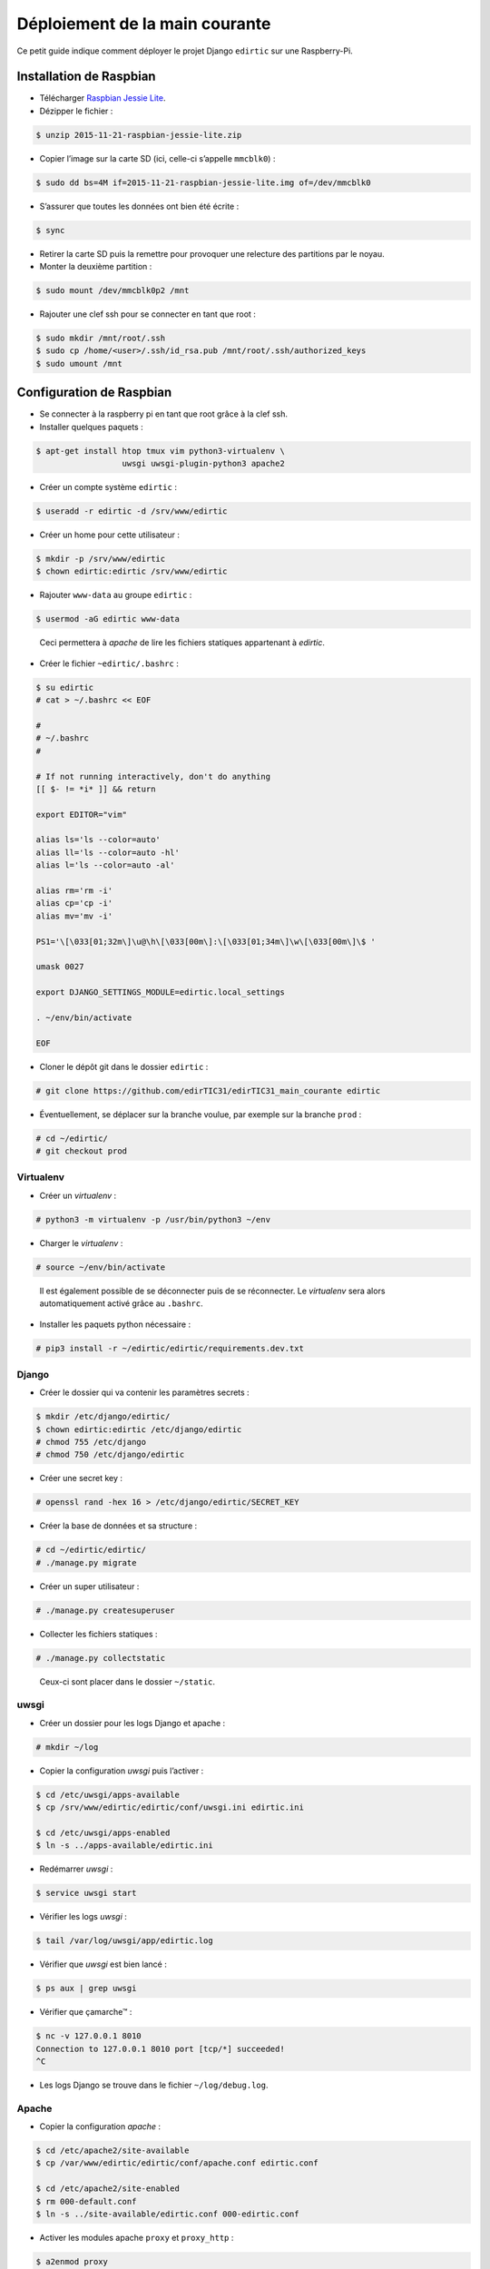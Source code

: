 Déploiement de la main courante
===============================

Ce petit guide indique comment déployer le projet Django ``edirtic`` sur une Raspberry-Pi.

Installation de Raspbian
------------------------

* Télécharger `Raspbian Jessie Lite <https://downloads.raspberrypi.org/raspbian_lite_latest>`_.
* Dézipper le fichier :

.. code::

    $ unzip 2015-11-21-raspbian-jessie-lite.zip

* Copier l’image sur la carte SD (ici, celle-ci s’appelle ``mmcblk0``) :

.. code::

    $ sudo dd bs=4M if=2015-11-21-raspbian-jessie-lite.img of=/dev/mmcblk0

* S’assurer que toutes les données ont bien été écrite :

.. code::

    $ sync

* Retirer la carte SD puis la remettre pour provoquer une relecture des partitions par le noyau.

* Monter la deuxième partition :

.. code::

    $ sudo mount /dev/mmcblk0p2 /mnt

* Rajouter une clef ssh pour se connecter en tant que root :

.. code::

    $ sudo mkdir /mnt/root/.ssh
    $ sudo cp /home/<user>/.ssh/id_rsa.pub /mnt/root/.ssh/authorized_keys
    $ sudo umount /mnt


Configuration de Raspbian
-------------------------

* Se connecter à la raspberry pi en tant que root grâce à la clef ssh.

* Installer quelques paquets :

.. code::

    $ apt-get install htop tmux vim python3-virtualenv \
                      uwsgi uwsgi-plugin-python3 apache2

* Créer un compte système ``edirtic`` :

.. code::

    $ useradd -r edirtic -d /srv/www/edirtic

* Créer un home pour cette utilisateur :

.. code::

    $ mkdir -p /srv/www/edirtic
    $ chown edirtic:edirtic /srv/www/edirtic

* Rajouter ``www-data`` au groupe ``edirtic`` :

.. code::

    $ usermod -aG edirtic www-data

..

 Ceci permettera à *apache* de lire les fichiers statiques appartenant à *edirtic*.

* Créer le fichier ``~edirtic/.bashrc`` :

.. code::

    $ su edirtic
    # cat > ~/.bashrc << EOF

    #
    # ~/.bashrc
    #

    # If not running interactively, don't do anything
    [[ $- != *i* ]] && return

    export EDITOR="vim"

    alias ls='ls --color=auto'
    alias ll='ls --color=auto -hl'
    alias l='ls --color=auto -al'

    alias rm='rm -i'
    alias cp='cp -i'
    alias mv='mv -i'

    PS1='\[\033[01;32m\]\u@\h\[\033[00m\]:\[\033[01;34m\]\w\[\033[00m\]\$ '

    umask 0027

    export DJANGO_SETTINGS_MODULE=edirtic.local_settings

    . ~/env/bin/activate

    EOF

* Cloner le dépôt git dans le dossier ``edirtic`` :

.. code::

    # git clone https://github.com/edirTIC31/edirTIC31_main_courante edirtic

* Éventuellement, se déplacer sur la branche voulue, par exemple sur la branche ``prod`` :

.. code::

    # cd ~/edirtic/
    # git checkout prod

Virtualenv
``````````

* Créer un *virtualenv* :

.. code::

    # python3 -m virtualenv -p /usr/bin/python3 ~/env

* Charger le *virtualenv* :

.. code::

    # source ~/env/bin/activate

..

 Il est également possible de se déconnecter puis de se réconnecter.
 Le *virtualenv* sera alors automatiquement activé grâce au ``.bashrc``.

* Installer les paquets python nécessaire :

.. code::

    # pip3 install -r ~/edirtic/edirtic/requirements.dev.txt

Django
``````

* Créer le dossier qui va contenir les paramètres secrets :

.. code::

    $ mkdir /etc/django/edirtic/
    $ chown edirtic:edirtic /etc/django/edirtic
    # chmod 755 /etc/django
    # chmod 750 /etc/django/edirtic

* Créer une secret key :

.. code::

    # openssl rand -hex 16 > /etc/django/edirtic/SECRET_KEY

* Créer la base de données et sa structure :

.. code::

    # cd ~/edirtic/edirtic/
    # ./manage.py migrate

* Créer un super utilisateur :

.. code::

    # ./manage.py createsuperuser

* Collecter les fichiers statiques :

.. code::

    # ./manage.py collectstatic

..

  Ceux-ci sont placer dans le dossier ``~/static``.

uwsgi
`````

* Créer un dossier pour les logs Django et apache :

.. code::

    # mkdir ~/log

* Copier la configuration *uwsgi* puis l’activer :

.. code::

    $ cd /etc/uwsgi/apps-available
    $ cp /srv/www/edirtic/edirtic/conf/uwsgi.ini edirtic.ini

    $ cd /etc/uwsgi/apps-enabled
    $ ln -s ../apps-available/edirtic.ini

* Redémarrer *uwsgi* :

.. code::

    $ service uwsgi start

* Vérifier les logs *uwsgi* :

.. code::

    $ tail /var/log/uwsgi/app/edirtic.log

* Vérifier que *uwsgi* est bien lancé :

.. code::

    $ ps aux | grep uwsgi

* Vérifier que çamarche™ :

.. code::

    $ nc -v 127.0.0.1 8010
    Connection to 127.0.0.1 8010 port [tcp/*] succeeded!
    ^C

* Les logs Django se trouve dans le fichier ``~/log/debug.log``.

Apache
``````

* Copier la configuration *apache* :

.. code::

    $ cd /etc/apache2/site-available
    $ cp /var/www/edirtic/edirtic/conf/apache.conf edirtic.conf

    $ cd /etc/apache2/site-enabled
    $ rm 000-default.conf
    $ ln -s ../site-available/edirtic.conf 000-edirtic.conf

* Activer les modules apache ``proxy`` et ``proxy_http`` :

.. code::

    $ a2enmod proxy
    $ a2enmod proxy_http

* Créer le dossier ``/var/empty`` pour éviter un warning :

.. code::

    $ mkdir /var/empty
